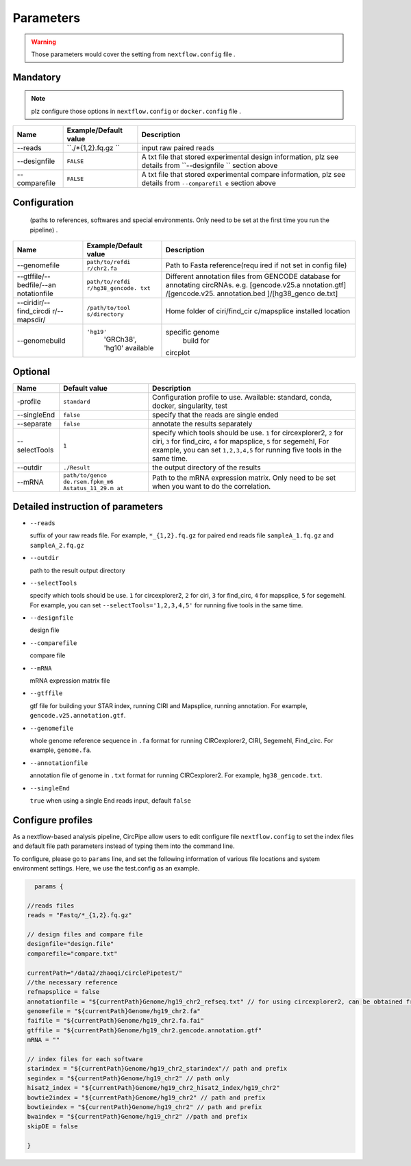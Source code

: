 Parameters
----------

.. warning :: Those parameters would cover the setting from ``nextflow.config`` file .

Mandatory
^^^^^^^^^

.. note:: plz configure those options in ``nextflow.config`` or ``docker.config`` file .

+--------------+------------------+----------------+
| Name         | Example/Default  | Description    |
|              | value            |                |
+==============+==================+================+
| --reads      | ``./*{1,2}.fq.gz | input raw      |
|              | ``               | paired reads   |
+--------------+------------------+----------------+
| --designfile | ``FALSE``        | A txt file     |
|              |                  | that stored    |
|              |                  | experimental   |
|              |                  | design         |
|              |                  | information,   |
|              |                  | plz see        |
|              |                  | details from   |
|              |                  | ``--designfile |
|              |                  | ``             |
|              |                  | section above  |
+--------------+------------------+----------------+
| --comparefile| ``FALSE``        | A txt file     |
|              |                  | that stored    |
|              |                  | experimental   |
|              |                  | compare        |
|              |                  | information,   |
|              |                  | plz see        |
|              |                  | details from   |
|              |                  | ``--comparefil |
|              |                  | e``            |
|              |                  | section above  |
+--------------+------------------+----------------+

Configuration
^^^^^^^^^^^^^

    (paths to references, softwares and special environments. Only need
    to be set at the first time you run the pipeline) .

+--------------+-----------------+----------------+
| Name         | Example/Default | Description    |
|              | value           |                |
+==============+=================+================+
| --genomefile | ``path/to/refdi | Path to Fasta  |
|              | r/chr2.fa``     | reference(requ |
|              |                 | ired           |
|              |                 | if not set in  |
|              |                 | config file)   |
+--------------+-----------------+----------------+
| --gtffile/-- | ``path/to/refdi | Different      |
| bedfile/--an | r/hg38_gencode. | annotation     |
| notationfile | txt``           | files from     |
|              |                 | GENCODE        |
|              |                 | database for   |
|              |                 | annotating     |
|              |                 | circRNAs. e.g. |
|              |                 | [gencode.v25.a |
|              |                 | nnotation.gtf] |
|              |                 | /[gencode.v25. |
|              |                 | annotation.bed |
|              |                 | ]/[hg38\_genco |
|              |                 | de.txt]        |
+--------------+-----------------+----------------+
| --ciridir/-- | ``/path/to/tool | Home folder of |
| find\_circdi | s/directory``   | ciri/find\_cir |
| r/--mapsdir/ |                 | c/mapsplice    |
|              |                 | installed      |
|              |                 | location       |
|              |                 |                |
+--------------+-----------------+----------------+
|--genomebuild |``'hg19'``       |specific genome |
|              | 'GRCh38', 'hg10'| build for      |
|              | available       |circplot        |
+--------------+-----------------+----------------+

Optional
^^^^^^^^

+--------------+-----------------+----------------+
| Name         | Default value   | Description    |
+==============+=================+================+
|-profile      | ``standard``    | Configuration  |
|              |                 | profile to use.|
|              |                 | Available:     |
|              |                 | standard,      |
|              |                 | conda, docker, |
|              |                 | singularity,   |
|              |                 | test           |
+--------------+-----------------+----------------+
| --singleEnd  | ``false``       | specify that   |
|              |                 | the reads are  |
|              |                 | single ended   |
+--------------+-----------------+----------------+
| --separate   | ``false``       | annotate the   |
|              |                 | results        |
|              |                 | separately     |
+--------------+-----------------+----------------+
| --selectTools| ``1``           | specify which  |
|              |                 | tools should   |
|              |                 | be use. ``1``  |
|              |                 | for            |
|              |                 | circexplorer2, |
|              |                 | ``2`` for      |
|              |                 | ciri, ``3``    |
|              |                 | for            |
|              |                 | find\_circ,    |
|              |                 | ``4`` for      |
|              |                 | mapsplice,     |
|              |                 | ``5`` for      |
|              |                 | segemehl,      |
|              |                 | For example,   |
|              |                 | you can set    |
|              |                 | ``1,2,3,4,5``  |
|              |                 | for running    |
|              |                 | five tools in  |
|              |                 | the same time. |
+--------------+-----------------+----------------+
| --outdir     | ``./Result``    | the output     |
|              |                 | directory of   |
|              |                 | the results    |
+--------------+-----------------+----------------+
| --mRNA       | ``path/to/genco | Path to the    |
|              | de.rsem.fpkm_m6 | mRNA           |
|              | Astatus_11_29.m | expression     |
|              | at``            | matrix. Only   |
|              |                 | need to be set |
|              |                 | when you want  |
|              |                 | to do the      |
|              |                 | correlation.   |
+--------------+-----------------+----------------+

Detailed instruction of parameters
^^^^^^^^^^^^^^^^^^^^^^^^^^^^^^^^^^

-  ``--reads``

   suffix of your raw reads file. For example, ``*_{1,2}.fq.gz`` for
   paired end reads file ``sampleA_1.fq.gz`` and ``sampleA_2.fq.gz``

-  ``--outdir``

   path to the result output directory

-  ``--selectTools``

   specify which tools should be use. ``1`` for circexplorer2, ``2`` for
   ciri, ``3`` for find\_circ, ``4`` for mapsplice, ``5`` for segemehl.
   For example, you can set
   ``--selectTools='1,2,3,4,5'`` for running five tools in the same
   time.

-  ``--designfile``

   design file

-  ``--comparefile``

   compare file

-  ``--mRNA``

   mRNA expression matrix file

-  ``--gtffile``

   gtf file for building your STAR index, running CIRI and Mapsplice,
   running annotation. For example, ``gencode.v25.annotation.gtf``.

-  ``--genomefile``

   whole genome reference sequence in ``.fa`` format for running
   CIRCexplorer2, CIRI, Segemehl, Find\_circ. For example,
   ``genome.fa``.

-  ``--annotationfile``

   annotation file of genome in ``.txt`` format for running
   CIRCexplorer2. For example, ``hg38_gencode.txt``.

-  ``--singleEnd``

   ``true`` when using a single End reads input, default ``false``

Configure profiles 
^^^^^^^^^^^^^^^^^^^^^^^^^^^^^^^^^^

As a nextflow-based analysis pipeline, CircPipe allow users to edit configure file ``nextflow.config`` to set the index files and default file path parameters instead of typing them into the command line.

To configure, please go to ``params`` line, and set the following information of various file locations and system environment settings.
Here, we use the test.config as an example.

.. code:: groovy

    params {

  //reads files
  reads = "Fastq/*_{1,2}.fq.gz"

  // design files and compare file 
  designfile="design.file"
  comparefile="compare.txt"

  currentPath="/data2/zhaoqi/circlePipetest/"
  //the necessary reference
  refmapsplice = false
  annotationfile = "${currentPath}Genome/hg19_chr2_refseq.txt" // for using circexplorer2, can be obtained from 
  genomefile = "${currentPath}Genome/hg19_chr2.fa"
  faifile = "${currentPath}Genome/hg19_chr2.fa.fai"
  gtffile = "${currentPath}Genome/hg19_chr2.gencode.annotation.gtf"
  mRNA = ""

  // index files for each software 
  starindex = "${currentPath}Genome/hg19_chr2_starindex"// path and prefix 
  segindex = "${currentPath}Genome/hg19_chr2" // path only 
  hisat2_index = "${currentPath}Genome/hg19_chr2_hisat2_index/hg19_chr2"
  bowtie2index = "${currentPath}Genome/hg19_chr2" // path and prefix 
  bowtieindex = "${currentPath}Genome/hg19_chr2" // path and prefix
  bwaindex = "${currentPath}Genome/hg19_chr2" //path and prefix
  skipDE = false
  
  }
